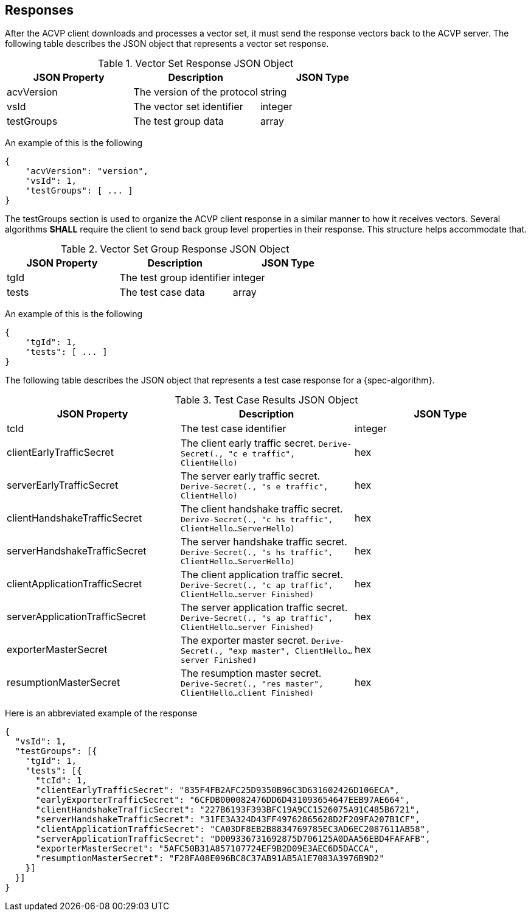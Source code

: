 
[#responses]
== Responses

After the ACVP client downloads and processes a vector set, it must send the response vectors back to the ACVP server. The following table describes the JSON object that represents a vector set response.

.Vector Set Response JSON Object
|===
| JSON Property | Description | JSON Type

| acvVersion | The version of the protocol | string
| vsId | The vector set identifier | integer
| testGroups | The test group data | array
|===

An example of this is the following

[align=left,alt=,type=]
[source, json]
----
{
    "acvVersion": "version",
    "vsId": 1,
    "testGroups": [ ... ]
}
----

The testGroups section is used to organize the ACVP client response in a similar manner to how it receives vectors. Several algorithms *SHALL* require the client to send back group level properties in their response. This structure helps accommodate that.

.Vector Set Group Response JSON Object
|===
| JSON Property | Description | JSON Type

| tgId | The test group identifier | integer
| tests | The test case data | array
|===

An example of this is the following

[align=left,alt=,type=]
[source, json]
----
{
    "tgId": 1,
    "tests": [ ... ]
}
----

The following table describes the JSON object that represents a test case response for a {spec-algorithm}.

.Test Case Results JSON Object
|===
| JSON Property | Description | JSON Type

| tcId | The test case identifier | integer


| clientEarlyTrafficSecret | The client early traffic secret. `Derive-Secret(., "c e traffic", ClientHello)` | hex
| serverEarlyTrafficSecret | The server early traffic secret. `Derive-Secret(., "s e traffic", ClientHello)` | hex

| clientHandshakeTrafficSecret | The client handshake traffic secret. `Derive-Secret(., "c hs traffic", ClientHello...ServerHello)` | hex
| serverHandshakeTrafficSecret | The server handshake traffic secret. `Derive-Secret(., "s hs traffic", ClientHello...ServerHello)` | hex

| clientApplicationTrafficSecret | The client application traffic secret. `Derive-Secret(., "c ap traffic", ClientHello...server Finished)` | hex
| serverApplicationTrafficSecret | The server application traffic secret. `Derive-Secret(., "s ap traffic", ClientHello...server Finished)` | hex
| exporterMasterSecret | The exporter master secret. `Derive-Secret(., "exp master", ClientHello...server Finished)` | hex
| resumptionMasterSecret | The resumption master secret. `Derive-Secret(., "res master", ClientHello...client Finished)` | hex
|===

Here is an abbreviated example of the response

[align=left,alt=,type=]
[source, json]
----
{
  "vsId": 1,
  "testGroups": [{
    "tgId": 1,
    "tests": [{
      "tcId": 1,
      "clientEarlyTrafficSecret": "835F4FB2AFC25D9350B96C3D631602426D106ECA",
      "earlyExporterTrafficSecret": "6CFDB000082476DD6D431093654647EEB97AE664",
      "clientHandshakeTrafficSecret": "227B6193F393BFC19A9CC1526075A91C485B6721",
      "serverHandshakeTrafficSecret": "31FE3A324D43FF49762865628D2F209FA207B1CF",
      "clientApplicationTrafficSecret": "CA03DF8EB2B8834769785EC3AD6EC2087611AB58",
      "serverApplicationTrafficSecret": "D009336731692875D706125A0DAA56EBD4FAFAFB",
      "exporterMasterSecret": "5AFC50B31A857107724EF9B2D09E3AEC6D5DACCA",
      "resumptionMasterSecret": "F28FA08E096BC8C37AB91AB5A1E7083A3976B9D2"
    }]
  }]
}
----
